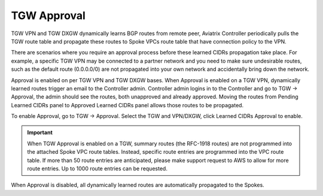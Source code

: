 .. meta::
  :description: TGW Orchestrator Overview
  :keywords: Transit Gateway, AWS Transit Gateway, AWS TGW, TGW orchestrator, Aviatrix Transit network


============================================================
TGW Approval
============================================================

TGW VPN and TGW DXGW dynamically learns BGP routes from remote peer, Aviatrix Controller periodically pulls the TGW 
route table and propagate these routes to Spoke VPCs route table that have connection policy to the VPN. 

There are scenarios where you require an approval process before these learned CIDRs propagation take place. 
For example, a specific TGW VPN may be 
connected to a partner network and you need to make sure undesirable routes, such as the default route (0.0.0.0/0) are not 
propagated into your own network and accidentally bring down the network.  

|tgw_approval|

Approval is enabled on per TGW VPN and TGW DXGW bases. When Approval is enabled on a TGW VPN, 
dynamically learned routes trigger an email to the Controller admin. Controller admin logins in to the Controller and go to
TGW -> Approval, the admin should see the routes, both unapproved and already approved. Moving the routes from  
Pending Learned CIDRs panel to Approved Learned CIDRs panel allows those routes to be propagated. 


To enable Approval, go to TGW -> Approval. Select the TGW and VPN/DXGW, click Learned CIDRs Approval to enable. 

.. important::

  When TGW Approval is enabled on a TGW, summary routes (the RFC-1918 routes) are not programmed into the attached Spoke VPC route tables. Instead, specific route entries are programmed into the VPC route table. If more than 50 route entries are anticipated, please make support request to AWS to allow for more route entries. Up to 1000 route entries can be requested. 

When Approval is disabled, all dynamically learned routes are automatically propagated to the Spokes. 


.. |tgw_overview| image:: tgw_overview_media/tgw_overview.png
   :scale: 30%

.. |security_domain| image:: tgw_overview_media/security_domain.png
   :scale: 30%

.. |domain_policy_diagram| image:: tgw_overview_media/domain_policy_diagram.png
   :scale: 30%

.. |tgw_view| image:: tgw_overview_media/tgw_view.png
   :scale: 30%

.. |tgw_transit_vpc_compare| image:: tgw_overview_media/tgw_transit_vpc_compare.png
   :scale: 30%

.. |tgw_transit_orchestrator_compare| image:: tgw_overview_media/tgw_transit_orchestrator_compare.png
   :scale: 30%

.. |edge_segmentation| image:: tgw_overview_media/edge_segmentation.png
   :scale: 30%

.. |tgw_approval| image:: tgw_overview_media/tgw_approval.png
   :scale: 30%

.. disqus::
